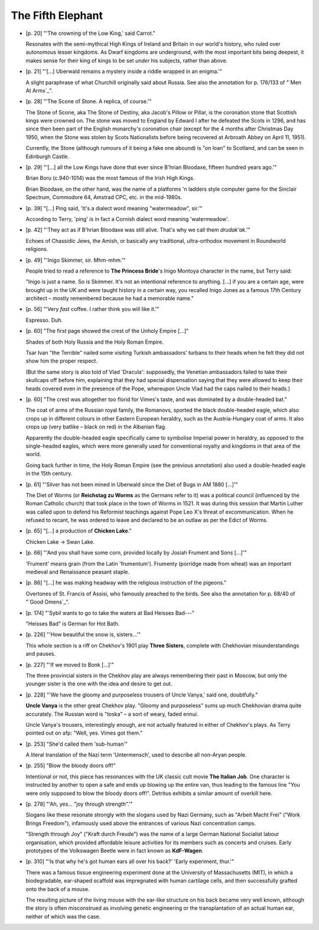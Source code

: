 The Fifth Elephant
~~~~~~~~~~~~~~~~~~

+ [p. 20] "'The crowning of the Low King,' said Carrot."

  Resonates with the semi-mythical High Kings of Ireland and Britain in our
  world's history, who ruled over autonomous lesser kingdoms. As Dwarf
  kingdoms are underground, with the most important bits being deepest, it
  makes sense for their king of kings to be set *under* his subjects,
  rather than above.

+ [p. 21] "'[...] Uberwald remains a mystery inside a riddle wrapped in an
  enigma.'"

  A slight paraphrase of what Churchill originally said about Russia. See
  also the annotation for p. 176/133 of "`Men At Arms`_".

+ [p. 28] "'The Scone of Stone. A replica, of course.'"

  The Stone of Scone, aka The Stone of Destiny, aka Jacob's Pillow or
  Pillar, is the coronation stone that Scottish kings were crowned on. The
  stone was moved to England by Edward I after he defeated the Scots in
  1296, and has since then been part of the English monarchy's coronation
  chair (except for the 4 months after Christmas Day 1950, when the Stone
  was stolen by Scots Nationalists before being recovered at Arbroath Abbey
  on April 11, 1951).

  Currently, the Stone (although rumours of it being a fake one abound) is
  "on loan" to Scotland, and can be seen in Edinburgh Castle.

+ [p. 29] "'[...] all the Low Kings have done that ever since B'hrian
  Bloodaxe, fifteen hundred years ago.'"

  Brian Boru (c.940-1014) was the most famous of the Irish High Kings.

  Brian Bloodaxe, on the other hand, was the name of a platforms 'n ladders
  style computer game for the Sinclair Spectrum, Commodore 64, Amstrad CPC,
  etc. in the mid-1980s.

+ [p. 39] "[...] Ping said, 'It's a dialect word meaning "watermeadow",
  sir.'"

  According to Terry, 'ping' *is* in fact a Cornish dialect word meaning
  'watermeadow'.

+ [p. 42] "'They act as if B'hrian Bloodaxe was still alive. That's why we
  call them *drudak'ak*.'"

  Echoes of Chassidic Jews, the Amish, or basically any traditional,
  ultra-orthodox movement in Roundworld religions.

+ [p. 49] "'Inigo Skimmer, sir. Mhm-mhm.'"

  People tried to read a reference to **The Princess Bride**'s Inigo Montoya
  character in the name, but Terry said:

  "Inigo is just a name. So is Skimmer. It's not an intentional reference
  to anything. [...] if you are a certain age, were brought up in the UK
  and were taught history in a certain way, you recalled Inigo Jones as a
  famous 17th Century architect – mostly remembered because he had a
  memorable name."

+ [p. 56] "'Very *fast* coffee. I rather think you will like it.'"

  Espresso. Duh.

+ [p. 60] "The first page showed the crest of the Unholy Empire [...]"

  Shades of both Holy Russia and the Holy Roman Empire.

  Tsar Ivan "the Terrible" nailed some visiting Turkish ambassadors'
  turbans to their heads when he felt they did not show him the proper
  respect.

  (But the same story is also told of Vlad 'Dracula': supposedly, the
  Venetian ambassadors failed to take their skullcaps off before him,
  explaining that they had special dispensation saying that they were
  allowed to keep their heads covered even in the presence of the Pope,
  whereupon Uncle Vlad had the caps nailed to their heads.)

+ [p. 60] "The crest was altogether too florid for Vimes's taste, and was
  dominated by a double-headed bat."

  The coat of arms of the Russian royal family, the Romanovs, sported the
  black double-headed eagle, which also crops up in different colours in
  other Eastern European heraldry, such as the Austria-Hungary coat of
  arms. It also crops up (very batlike – black on red) in the Albanian
  flag.

  Apparently the double-headed eagle specifically came to symbolise
  Imperial power in heraldry, as opposed to the single-headed eagles, which
  were more generally used for conventional royalty and kingdoms in that
  area of the world.

  Going back further in time, the Holy Roman Empire (see the previous
  annotation) also used a double-headed eagle in the 15th century.

+ [p. 61] "'Silver has not been mined in Uberwald since the Diet of Bugs in
  AM 1880 [...]'"

  The Diet of Worms (or **Reichstag zu Worms** as the Germans refer to it)
  was a political council (influenced by the Roman Catholic church) that
  took place in the town of Worms in 1521. It was during this session that
  Martin Luther was called upon to defend his Reformist teachings against
  Pope Leo X's threat of excommunication. When he refused to recant, he was
  ordered to leave and declared to be an outlaw as per the Edict of Worms.

+ [p. 65] "[...] a production of **Chicken Lake**."

  Chicken Lake -> Swan Lake.

+ [p. 66] "'And you shall have some corn, provided locally by Josiah
  Frument and Sons [...]'"

  'Frument' means grain (from the Latin 'frumentum'). Frumenty (porridge
  made from wheat) was an important medieval and Renaissance peasant
  staple.

+ [p. 86] "[...] he was making headway with the religious instruction of
  the pigeons."

  Overtones of St. Francis of Assisi, who famously preached to the birds.
  See also the annotation for p. 68/40 of "`Good Omens`_".

+ [p. 174] "'Sybil wants to go to take the waters at Bad Heisses Bad---"

  "Heisses Bad" is German for Hot Bath.

+ [p. 226] "'How beautiful the snow is, sisters...'"

  This whole section is a riff on Chekhov's 1901 play **Three Sisters**,
  complete with Chekhovian misunderstandings and pauses.

+ [p. 227] "'If we moved to Bonk [...]'"

  The three provincial sisters in the Chekhov play are always remembering
  their past in Moscow, but only the younger sister is the one with the
  idea and desire to get out.

+ [p. 228] "'We have the gloomy and purposeless trousers of Uncle Vanya,'
  said one, doubtfully."

  **Uncle Vanya** is the other great Chekhov play. "Gloomy and purposeless"
  sums up much Chekhovian drama quite accurately. The Russian word is
  "toska" – a sort of weary, faded ennui.

  Uncle Vanya's trousers, interestingly enough, are not actually featured
  in either of Chekhov's plays. As Terry pointed out on afp: "Well, yes.
  Vimes got them."

+ [p. 253] "She'd called them 'sub-human'"

  A literal translation of the Nazi term 'Untermensch', used to describe
  all non-Aryan people.

+ [p. 255] "Blow the bloody doors off!"

  Intentional or not, this piece has resonances with the UK classic cult
  movie **The Italian Job**. One character is instructed by another to open a
  safe and ends up blowing up the entire van, thus leading to the famous
  line "You were only supposed to blow the bloody doors off!". Detritus
  exhibits a similar amount of overkill here.

+ [p. 278] "'Ah, yes... "joy through strength".'"

  Slogans like these resonate strongly with the slogans used by Nazi
  Germany, such as "Arbeit Macht Frei" ("Work Brings Freedom"), infamously
  used above the entrances of various Nazi concentration camps.

  "Strength through Joy" ("Kraft durch Freude") was the name of a large
  German National Socialist labour organisation, which provided affordable
  leisure activities for its members such as concerts and cruises. Early
  prototypes of the Volkswagen Beetle were in fact known as **KdF-Wagen**.

+ [p. 310] "'Is that why he's got human ears all over his back?' 'Early
  experiment, thur.'"

  There was a famous tissue engineering experiment done at the University
  of Massachusetts (MIT), in which a biodegradable, ear-shaped scaffold was
  impregnated with human cartilage cells, and then successfully grafted
  onto the back of a mouse.

  The resulting picture of the living mouse with the ear-like structure on
  his back became very well known, although the story is often misconstrued
  as involving genetic engineering or the transplantation of an actual
  human ear, neither of which was the case.


